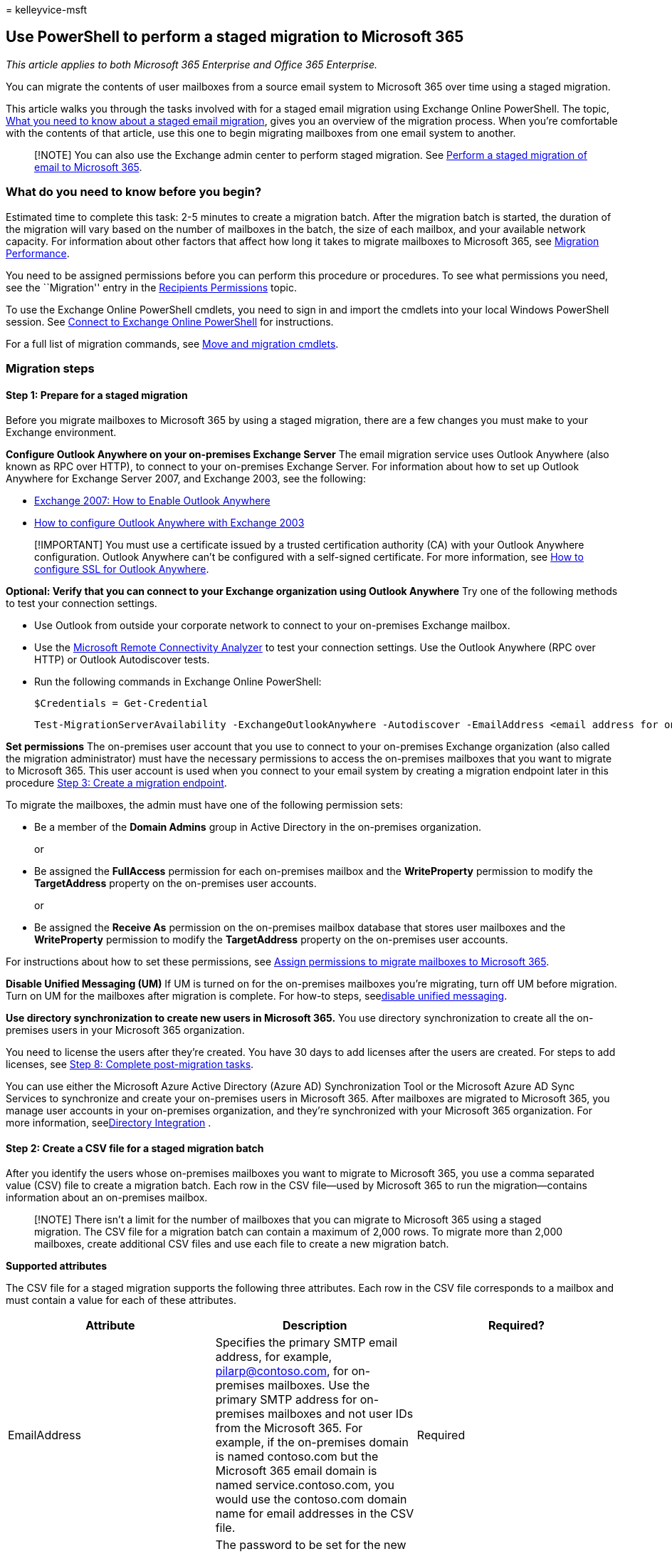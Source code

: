 = 
kelleyvice-msft

== Use PowerShell to perform a staged migration to Microsoft 365

_This article applies to both Microsoft 365 Enterprise and Office 365
Enterprise._

You can migrate the contents of user mailboxes from a source email
system to Microsoft 365 over time using a staged migration.

This article walks you through the tasks involved with for a staged
email migration using Exchange Online PowerShell. The topic,
link:/Exchange/mailbox-migration/what-to-know-about-a-staged-migration[What
you need to know about a staged email migration], gives you an overview
of the migration process. When you’re comfortable with the contents of
that article, use this one to begin migrating mailboxes from one email
system to another.

____
[!NOTE] You can also use the Exchange admin center to perform staged
migration. See
link:/Exchange/mailbox-migration/perform-a-staged-migration/perform-a-staged-migration[Perform
a staged migration of email to Microsoft 365].
____

=== What do you need to know before you begin?

Estimated time to complete this task: 2-5 minutes to create a migration
batch. After the migration batch is started, the duration of the
migration will vary based on the number of mailboxes in the batch, the
size of each mailbox, and your available network capacity. For
information about other factors that affect how long it takes to migrate
mailboxes to Microsoft 365, see
link:/Exchange/mailbox-migration/office-365-migration-best-practices[Migration
Performance].

You need to be assigned permissions before you can perform this
procedure or procedures. To see what permissions you need, see the
``Migration'' entry in the
link:/exchange/recipients-permissions-exchange-2013-help[Recipients
Permissions] topic.

To use the Exchange Online PowerShell cmdlets, you need to sign in and
import the cmdlets into your local Windows PowerShell session. See
link:/powershell/exchange/connect-to-exchange-online-powershell[Connect
to Exchange Online PowerShell] for instructions.

For a full list of migration commands, see
link:/powershell/exchange/[Move and migration cmdlets].

=== Migration steps

==== Step 1: Prepare for a staged migration

Before you migrate mailboxes to Microsoft 365 by using a staged
migration, there are a few changes you must make to your Exchange
environment.

*Configure Outlook Anywhere on your on-premises Exchange Server* The
email migration service uses Outlook Anywhere (also known as RPC over
HTTP), to connect to your on-premises Exchange Server. For information
about how to set up Outlook Anywhere for Exchange Server 2007, and
Exchange 2003, see the following:

* link:/previous-versions/office/exchange-server-2007/bb123889(v=exchg.80)[Exchange
2007: How to Enable Outlook Anywhere]
* link:/previous-versions/office/exchange-server-2007/aa996922(v=exchg.80)[How
to configure Outlook Anywhere with Exchange 2003]

____
[!IMPORTANT] You must use a certificate issued by a trusted
certification authority (CA) with your Outlook Anywhere configuration.
Outlook Anywhere can’t be configured with a self-signed certificate. For
more information, see
link:/previous-versions/office/exchange-server-2007/aa995982(v=exchg.80)[How
to configure SSL for Outlook Anywhere].
____

*Optional: Verify that you can connect to your Exchange organization
using Outlook Anywhere* Try one of the following methods to test your
connection settings.

* Use Outlook from outside your corporate network to connect to your
on-premises Exchange mailbox.
* Use the https://testconnectivity.microsoft.com/[Microsoft Remote
Connectivity Analyzer] to test your connection settings. Use the Outlook
Anywhere (RPC over HTTP) or Outlook Autodiscover tests.
* Run the following commands in Exchange Online PowerShell:
+
[source,powershell]
----
$Credentials = Get-Credential
----
+
[source,powershell]
----
Test-MigrationServerAvailability -ExchangeOutlookAnywhere -Autodiscover -EmailAddress <email address for on-premises administrator> -Credentials $credentials
----

*Set permissions* The on-premises user account that you use to connect
to your on-premises Exchange organization (also called the migration
administrator) must have the necessary permissions to access the
on-premises mailboxes that you want to migrate to Microsoft 365. This
user account is used when you connect to your email system by creating a
migration endpoint later in this procedure
link:#step-3-create-a-migration-endpoint[Step 3: Create a migration
endpoint].

To migrate the mailboxes, the admin must have one of the following
permission sets:

* Be a member of the *Domain Admins* group in Active Directory in the
on-premises organization.
+
or
* Be assigned the *FullAccess* permission for each on-premises mailbox
and the *WriteProperty* permission to modify the *TargetAddress*
property on the on-premises user accounts.
+
or
* Be assigned the *Receive As* permission on the on-premises mailbox
database that stores user mailboxes and the *WriteProperty* permission
to modify the *TargetAddress* property on the on-premises user accounts.

For instructions about how to set these permissions, see
link:/Exchange/mailbox-migration/assign-permissions-for-migration[Assign
permissions to migrate mailboxes to Microsoft 365].

*Disable Unified Messaging (UM)* If UM is turned on for the on-premises
mailboxes you’re migrating, turn off UM before migration. Turn on UM for
the mailboxes after migration is complete. For how-to steps,
seelink:/previous-versions/office/exchange-server-2007/bb124691(v=exchg.80)[disable
unified messaging].

*Use directory synchronization to create new users in Microsoft 365.*
You use directory synchronization to create all the on-premises users in
your Microsoft 365 organization.

You need to license the users after they’re created. You have 30 days to
add licenses after the users are created. For steps to add licenses, see
link:#step-8-complete-post-migration-tasks[Step 8: Complete
post-migration tasks].

You can use either the Microsoft Azure Active Directory (Azure AD)
Synchronization Tool or the Microsoft Azure AD Sync Services to
synchronize and create your on-premises users in Microsoft 365. After
mailboxes are migrated to Microsoft 365, you manage user accounts in
your on-premises organization, and they’re synchronized with your
Microsoft 365 organization. For more information,
seelink:/previous-versions/azure/azure-services/jj573653(v=azure.100)[Directory
Integration] .

==== Step 2: Create a CSV file for a staged migration batch

After you identify the users whose on-premises mailboxes you want to
migrate to Microsoft 365, you use a comma separated value (CSV) file to
create a migration batch. Each row in the CSV file—used by Microsoft 365
to run the migration—contains information about an on-premises mailbox.

____
[!NOTE] There isn’t a limit for the number of mailboxes that you can
migrate to Microsoft 365 using a staged migration. The CSV file for a
migration batch can contain a maximum of 2,000 rows. To migrate more
than 2,000 mailboxes, create additional CSV files and use each file to
create a new migration batch.
____

*Supported attributes*

The CSV file for a staged migration supports the following three
attributes. Each row in the CSV file corresponds to a mailbox and must
contain a value for each of these attributes.

[width="100%",cols="<34%,<33%,<33%",options="header",]
|===
|*Attribute* |*Description* |*Required?*
|EmailAddress |Specifies the primary SMTP email address, for example,
pilarp@contoso.com, for on-premises mailboxes. Use the primary SMTP
address for on-premises mailboxes and not user IDs from the Microsoft
365. For example, if the on-premises domain is named contoso.com but the
Microsoft 365 email domain is named service.contoso.com, you would use
the contoso.com domain name for email addresses in the CSV file.
|Required

|Password |The password to be set for the new Microsoft 365 mailbox. Any
password restrictions that are applied to your Microsoft 365
organization also apply to the passwords included in the CSV file.
|Optional

|ForceChangePassword |Specifies whether a user must change the password
the first time they sign in to their new Microsoft 365 mailbox. Use
*True* or *False* for the value of this parameter. > [!NOTE]> If you’ve
implemented a single sign-on (SSO) solution by deploying Active
Directory Federation Services (AD FS) or greater in your on-premises
organization, you must use *False* for the value of the
*ForceChangePassword* attribute. |Optional
|===

*CSV file format*

Here’s an example of the format for the CSV file. In this example, three
on-premises mailboxes are migrated to Microsoft 365.

The first row, or header row, of the CSV file lists the names of the
attributes, or fields, specified in the rows that follow. Each attribute
name is separated by a comma.

[source,powershell]
----
EmailAddress,Password,ForceChangePassword
pilarp@contoso.com,Pa$$w0rd,False
tobyn@contoso.com,Pa$$w0rd,False
briant@contoso.com,Pa$$w0rd,False
----

Each row under the header row represents one user and supplies the
information that will be used to migrate the user’s mailbox. The
attribute values in each row must be in the same order as the attribute
names in the header row.

Use any text editor, or an application like Excel , to create the CSV
file. Save the file as a .csv or .txt file.

____
[!NOTE] If the CSV file contains non-ASCII or special characters, save
the CSV file with UTF-8 or other Unicode encoding. Depending on the
application, saving the CSV file with UTF-8 or other Unicode encoding
can be easier when the system locale of the computer matches the
language used in the CSV file.
____

==== Step 3: Create a migration endpoint

To migrate email successfully, Microsoft 365 needs to connect and
communicate with the source email system. To do this, Microsoft 365 uses
a migration endpoint. To create an Outlook Anywhere migration endpoint
by using PowerShell, for staged migration, first
link:/powershell/exchange/connect-to-exchange-online-powershell[connect
to Exchange Online].

For a full list of migration commands, see
link:/powershell/exchange/[Move and migration cmdlets].

To create an Outlook Anywhere migration endpoint called
``StagedEndpoint'' in Exchange Online PowerShell, run the following
commands:

[source,powershell]
----
$Credentials = Get-Credential
----

[source,powershell]
----
New-MigrationEndpoint -ExchangeOutlookAnywhere -Name StagedEndpoint -Autodiscover -EmailAddress administrator@contoso.com -Credentials $Credentials
----

For more information about the *New-MigrationEndpoint* cmdlet,
seelink:/powershell/module/exchange/new-migrationendpoint[New-MigrationEndpoint].

____
[!NOTE] The *New-MigrationEndpoint* cmdlet can be used to specify a
database for the service to use by using the *-TargetDatabase* option.
Otherwise a database is randomly assigned from the Active Directory
Federation Services (AD FS) 2.0 site where the management mailbox is
located.
____

===== Verify it worked

In Exchange Online PowerShell, run the following command to display
information about the ``StagedEndpoint'' migration endpoint:

[source,powershell]
----
Get-MigrationEndpoint StagedEndpoint | Format-List EndpointType,ExchangeServer,UseAutoDiscover,Max*
----

==== Step 4: Create and start a stage migration batch

You can use the *New-MigrationBatch* cmdlet in Exchange Online
PowerShell to create a migration batch for a cutover migration. You can
create a migration batch and start it automatically by including the
_AutoStart_ parameter. Alternatively, you can create the migration batch
and then manually start it afterwards by using the
*Start-MigrationBatch* cmdlet. This example creates a migration batch
called ``StagedBatch1'' and uses the migration endpoint that was created
in the previous step.

[source,powershell]
----
New-MigrationBatch -Name StagedBatch1 -SourceEndpoint StagedEndpoint -AutoStart
----

This example also creates a migration batch called ``StagedBatch1'' and
uses the migration endpoint that was created in the previous step.
Because the _AutoStart_ parameter isn’t included, the migration batch
has to be manually started on the migration dashboard or by using
*Start-MigrationBatch* cmdlet. As previously stated, only one cutover
migration batch can exist at a time.

[source,powershell]
----
New-MigrationBatch -Name StagedBatch1 -SourceEndpoint StagedEndpoint
----

===== Verify it worked

Run the following command in Exchange Online PowerShell to display
information about the ``StagedBatch1'':

[source,powershell]
----
Get-MigrationBatch -Identity StagedBatch1 | Format-List
----

You can also verify that the batch has started by running the following
command:

[source,powershell]
----
Get-MigrationBatch -Identity StagedBatch1 | Format-List Status
----

For more information about the *Get-MigrationBatch* cmdlet,
seelink:/powershell/module/exchange/get-migrationbatch[Get-MigrationBatch].

==== Step 5: Convert on-premises mailboxes to mail-enabled users

After you have successfully migrated a batch of mailboxes, you need some
way to let users get to their mail. A user whose mailbox has been
migrated now has both a mailbox on-premises and one in Microsoft 365.
Users who have a mailbox in Microsoft 365 will stop receiving new mail
in their on-premises mailbox.

Because you are not done with your migrations, you are not yet ready to
direct all users to Microsoft 365 for their email. So what do you do for
those people who have both? What you can do is change the on-premises
mailboxes that you’ve already migrated to mail-enabled users. When you
change from a mailbox to a mail-enabled user, you can direct the user to
Microsoft 365 for their email instead of going to their on-premises
mailbox.

Another important reason to convert on-premises mailboxes to
mail-enabled users is to retain proxy addresses from the Microsoft 365
mailboxes by copying proxy addresses to the mail-enabled users. This
lets you manage cloud-based users from your on-premises organization by
using Active Directory. Also, if you decide to decommission your
on-premises Exchange Server organization after all mailboxes are
migrated to Microsoft 365, the proxy addresses you’ve copied to the
mail-enabled users will remain in your on-premises Active Directory.

==== Step 6: Delete a staged migration batch

After all mailboxes in a migration batch have been successfully
migrated, and you’ve converted the on-premises mailboxes in the batch to
mail-enabled users, you’re ready to delete a staged migration batch. Be
sure to verify that mail is being forwarded to the Microsoft 365
mailboxes in the migration batch. When you delete a staged migration
batch, the migration service cleans up any records related to the
migration batch and deletes the migration batch.

To delete the ``StagedBatch1'' migration batch in Exchange Online
PowerShell, run the following command.

[source,powershell]
----
Remove-MigrationBatch -Identity StagedBatch1
----

For more information about the *Remove-MigrationBatch* cmdlet,
seelink:/powershell/module/exchange/remove-migrationbatch[Remove-MigrationBatch].

===== Verify it worked

Run the following command in Exchange Online PowerShell to display
information about the ``IMAPBatch1'':

[source,powershell]
----
Get-MigrationBatch StagedBatch1
----

The command will return either the migration batch with a status of
*Removing*, or it will return an error stating that migration batch
couldn’t be found, verifying that the batch was deleted.

For more information about the *Get-MigrationBatch* cmdlet,
seelink:/powershell/module/exchange/get-migrationbatch[Get-MigrationBatch].

==== Step7: Assign licenses to Microsoft 365 users

Activate Microsoft 365 user accounts for the migrated accounts by
assigning licenses. If you don’t assign a license, the mailbox is
disabled when the grace period (30 days) ends. To assign a license in
the Microsoft 365 admin center, see
link:../admin/manage/assign-licenses-to-users.md[Assign or unassign
licenses].

==== Step 8: Complete post-migration tasks

* *Create an Autodiscover DNS record so users can easily get to their
mailboxes.* After all on-premises mailboxes are migrated to Microsoft
365, you can configure an Autodiscover DNS record for your Microsoft 365
organization to enable users to easily connect to their new Microsoft
365 mailboxes with Outlook and mobile clients. This new Autodiscover DNS
record has to use the same namespace that you’re using for your
Microsoft 365 organization. For example, if your cloud-based namespace
is cloud.contoso.com, the Autodiscover DNS record you need to create is
autodiscover.cloud.contoso.com.
+
Microsoft 365 uses a CNAME record to implement the Autodiscover service
for Outlook and mobile clients. The Autodiscover CNAME record must
contain the following information:
** *Alias:* autodiscover
** *Target:* autodiscover.outlook.com
+
For more information, see
link:../admin/get-help-with-domains/create-dns-records-at-any-dns-hosting-provider.md[Add
DNS records to connect your domain].
* *Decommission on-premises Exchange servers.* After you’ve verified
that all email is being routed directly to the Microsoft 365 mailboxes,
and you no longer need to maintain your on-premises email organization
or don’t plan on implementing an SSO solution, you can uninstall
Exchange from your servers and remove your on-premises Exchange
organization.

____
[!NOTE] Decommissioning Exchange can have unintended consequences.
Before decommissioning your on-premises Exchange organization, we
recommend that you contact Microsoft Support.
____

For more information, see the following:

* link:/previous-versions/office/exchange-server-2010/ee332361(v=exchg.141)[Modify
or Remove Exchange 2010]
* link:/previous-versions/office/exchange-server-2007/aa998313(v=exchg.80)[How
to Remove an Exchange 2007 Organization]
* link:/previous-versions/tn-archive/bb125110(v=exchg.65)[How to
Uninstall Exchange Server 2003]
